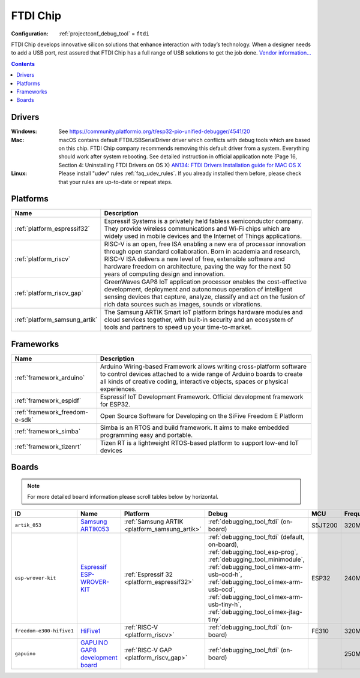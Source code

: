 ..  Copyright (c) 2014-present PlatformIO <contact@platformio.org>
    Licensed under the Apache License, Version 2.0 (the "License");
    you may not use this file except in compliance with the License.
    You may obtain a copy of the License at
       http://www.apache.org/licenses/LICENSE-2.0
    Unless required by applicable law or agreed to in writing, software
    distributed under the License is distributed on an "AS IS" BASIS,
    WITHOUT WARRANTIES OR CONDITIONS OF ANY KIND, either express or implied.
    See the License for the specific language governing permissions and
    limitations under the License.

.. _debugging_tool_ftdi:

FTDI Chip
=========

:Configuration:
  :ref:`projectconf_debug_tool` = ``ftdi``

.. image:: ../../_static/debug_probes/ftdi.jpg
  :target: http://www.ftdichip.com/USB.html?utm_source=platformio&utm_medium=docs

FTDI Chip develops innovative silicon solutions that enhance interaction with
today’s technology. When a designer needs to add a USB port, rest assured that
FTDI Chip has a full range of USB solutions to get the job done.
`Vendor information...  <http://www.ftdichip.com/USB.html?utm_source=platformio&utm_medium=docs>`__

.. contents:: Contents
    :local:
    :depth: 1

Drivers
-------

:Windows:
	See https://community.platformio.org/t/esp32-pio-unified-debugger/4541/20

:Mac:
	macOS contains default FTDIUSBSerialDriver driver which conflicts with
	debug tools which are based on this chip. FTDI Chip company recommends
	removing this default driver from a system. Everything should work after system rebooting. See detailed instruction in official application note
	(Page 16, Section 4: Uninstalling FTDI Drivers on OS X)
	`AN134: FTDI Drivers Installation guide for MAC OS X <http://www.ftdichip.com/Support/Documents/AppNotes/AN_134_FTDI_Drivers_Installation_Guide_for_MAC_OSX.pdf>`__

:Linux:
	Please install "udev" rules :ref:`faq_udev_rules`. If you already installed
	them before, please check that your rules are up-to-date or repeat steps.

.. begin_platforms

Platforms
---------
.. list-table::
    :header-rows:  1

    * - Name
      - Description

    * - :ref:`platform_espressif32`
      - Espressif Systems is a privately held fabless semiconductor company. They provide wireless communications and Wi-Fi chips which are widely used in mobile devices and the Internet of Things applications.

    * - :ref:`platform_riscv`
      - RISC-V is an open, free ISA enabling a new era of processor innovation through open standard collaboration. Born in academia and research, RISC-V ISA delivers a new level of free, extensible software and hardware freedom on architecture, paving the way for the next 50 years of computing design and innovation.

    * - :ref:`platform_riscv_gap`
      - GreenWaves GAP8 IoT application processor enables the cost-effective development, deployment and autonomous operation of intelligent sensing devices that capture, analyze, classify and act on the fusion of rich data sources such as images, sounds or vibrations.

    * - :ref:`platform_samsung_artik`
      - The Samsung ARTIK Smart IoT platform brings hardware modules and cloud services together, with built-in security and an ecosystem of tools and partners to speed up your time-to-market.

Frameworks
----------
.. list-table::
    :header-rows:  1

    * - Name
      - Description

    * - :ref:`framework_arduino`
      - Arduino Wiring-based Framework allows writing cross-platform software to control devices attached to a wide range of Arduino boards to create all kinds of creative coding, interactive objects, spaces or physical experiences.

    * - :ref:`framework_espidf`
      - Espressif IoT Development Framework. Official development framework for ESP32.

    * - :ref:`framework_freedom-e-sdk`
      - Open Source Software for Developing on the SiFive Freedom E Platform

    * - :ref:`framework_simba`
      - Simba is an RTOS and build framework. It aims to make embedded programming easy and portable.

    * - :ref:`framework_tizenrt`
      - Tizen RT is a lightweight RTOS-based platform to support low-end IoT devices

Boards
------

.. note::
    For more detailed ``board`` information please scroll tables below by horizontal.


.. list-table::
    :header-rows:  1

    * - ID
      - Name
      - Platform
      - Debug
      - MCU
      - Frequency
      - Flash
      - RAM
    * - ``artik_053``
      - `Samsung ARTIK053 <http://www.artik.io?utm_source=platformio&utm_medium=docs>`_
      - :ref:`Samsung ARTIK <platform_samsung_artik>`
      - :ref:`debugging_tool_ftdi` (on-board)
      - S5JT200
      - 320MHz
      - 8MB
      - 1.25MB
    * - ``esp-wrover-kit``
      - `Espressif ESP-WROVER-KIT <https://espressif.com/en/products/hardware/esp-wrover-kit/overview?utm_source=platformio&utm_medium=docs>`_
      - :ref:`Espressif 32 <platform_espressif32>`
      - :ref:`debugging_tool_ftdi` (default, on-board), :ref:`debugging_tool_esp-prog`, :ref:`debugging_tool_minimodule`, :ref:`debugging_tool_olimex-arm-usb-ocd-h`, :ref:`debugging_tool_olimex-arm-usb-ocd`, :ref:`debugging_tool_olimex-arm-usb-tiny-h`, :ref:`debugging_tool_olimex-jtag-tiny`
      - ESP32
      - 240MHz
      - 4MB
      - 320KB
    * - ``freedom-e300-hifive1``
      - `HiFive1 <https://www.sifive.com/products/hifive1/?utm_source=platformio&utm_medium=docs>`_
      - :ref:`RISC-V <platform_riscv>`
      - :ref:`debugging_tool_ftdi` (on-board)
      - FE310
      - 320MHz
      - 16MB
      - 16KB
    * - ``gapuino``
      - `GAPUINO GAP8 development board <https://greenwaves-technologies.com/product/gapduino/?utm_source=platformio&utm_medium=docs>`_
      - :ref:`RISC-V GAP <platform_riscv_gap>`
      - :ref:`debugging_tool_ftdi` (on-board)
      - 
      - 250MHz
      - 64MB
      - 8MB
